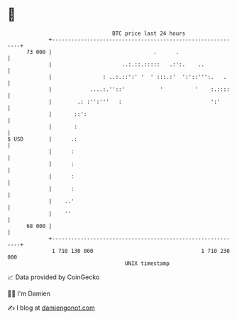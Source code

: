 * 👋

#+begin_example
                                    BTC price last 24 hours                    
                +------------------------------------------------------------+ 
         73 000 |                                .      .                    | 
                |                      ..:.::.:::::   .:':.    ..            | 
                |                : ..:.::':' '  ' :::.:'  ':'::''':.   .     | 
                |            ....:.''::'           '          '    :.::::    | 
                |        .: :'':'''   :                            ':'       | 
                |       ::':                                                 | 
                |       :                                                    | 
   $ USD        |      .:                                                    | 
                |      :                                                     | 
                |      :                                                     | 
                |      :                                                     | 
                |      :                                                     | 
                |    ..'                                                     | 
                |    ''                                                      | 
         68 000 |                                                            | 
                +------------------------------------------------------------+ 
                 1 710 130 000                                  1 710 230 000  
                                        UNIX timestamp                         
#+end_example
📈 Data provided by CoinGecko

🧑‍💻 I'm Damien

✍️ I blog at [[https://www.damiengonot.com][damiengonot.com]]
